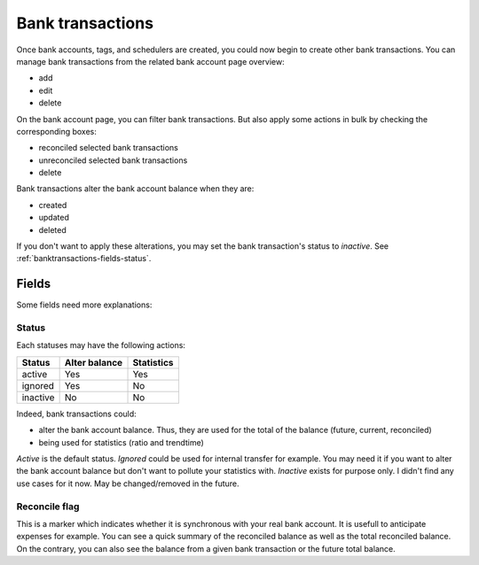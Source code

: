 Bank transactions
=================

Once bank accounts, tags, and schedulers are created, you could now begin to
create other bank transactions. You can manage bank transactions from the
related bank account page overview:

* add
* edit
* delete

On the bank account page, you can filter bank transactions. But also apply some
actions in bulk by checking the corresponding boxes:

* reconciled selected bank transactions
* unreconciled selected bank transactions
* delete

Bank transactions alter the bank account balance when they are:

* created
* updated
* deleted

If you don't want to apply these alterations, you may set the bank
transaction's status to *inactive*. See :ref:`banktransactions-fields-status`.

Fields
------

Some fields need more explanations:

.. _banktransactions-fields-status:

Status
``````

Each statuses may have the following actions:

+---------------+---------------+---------------+
| Status        | Alter balance | Statistics    |
+===============+===============+===============+
| active        | Yes           | Yes           |
+---------------+---------------+---------------+
| ignored       | Yes           | No            |
+---------------+---------------+---------------+
| inactive      | No            | No            |
+---------------+---------------+---------------+

Indeed, bank transactions could:

* alter the bank account balance. Thus, they are used for the total of the
  balance (future, current, reconciled)
* being used for statistics (ratio and trendtime)

*Active* is the default status.
*Ignored* could be used for internal transfer for example. You may need it if
you want to alter the bank account balance but don't want to pollute your
statistics with.
*Inactive* exists for purpose only. I didn't find any use cases for it now.
May be changed/removed in the future.

Reconcile flag
``````````````

This is a marker which indicates whether it is synchronous with your real bank
account. It is usefull to anticipate expenses for example. You can see a quick
summary of the reconciled balance as well as the total reconciled balance. On
the contrary, you can also see the balance from a given bank transaction or the
future total balance.
